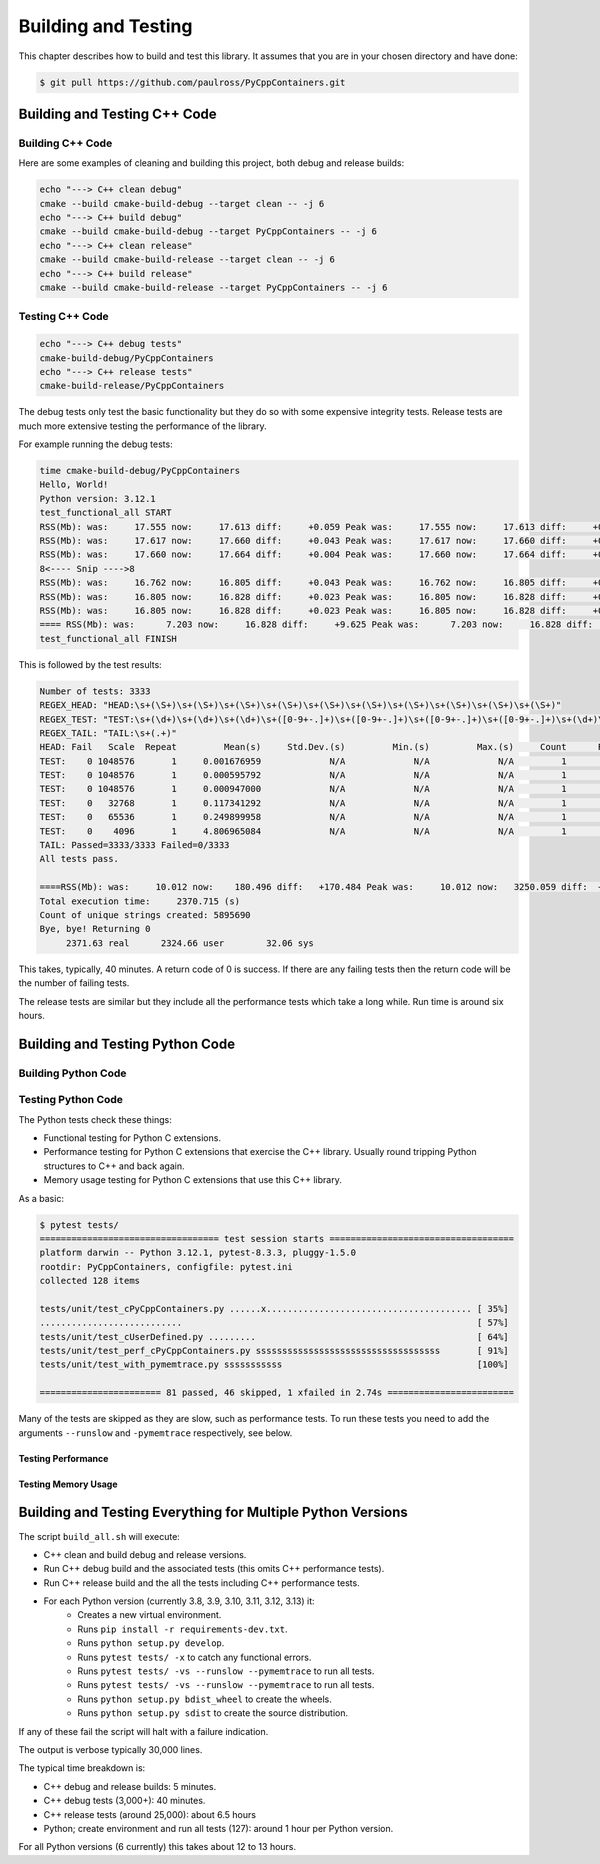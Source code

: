 .. moduleauthor:: Paul Ross <apaulross@gmail.com>
.. sectionauthor:: Paul Ross <apaulross@gmail.com>

.. Python/C++ Homogeneous Containers documentation master file, created by
    sphinx-quickstart on Mon May 24 12:09:05 2021.
    You can adapt this file completely to your liking, but it should at least
    contain the root `toctree` directive.


.. _PythonCppContainers_BuildTest:

***************************************
Building and Testing
***************************************

This chapter describes how to build and test this library.
It assumes that you are in your chosen directory and have done:

.. code-block:: shell

    $ git pull https://github.com/paulross/PyCppContainers.git


================================
Building and Testing C++ Code
================================


--------------------------------
Building C++ Code
--------------------------------

Here are some examples of cleaning and building this project, both debug and release builds:

.. code-block:: shell

    echo "---> C++ clean debug"
    cmake --build cmake-build-debug --target clean -- -j 6
    echo "---> C++ build debug"
    cmake --build cmake-build-debug --target PyCppContainers -- -j 6
    echo "---> C++ clean release"
    cmake --build cmake-build-release --target clean -- -j 6
    echo "---> C++ build release"
    cmake --build cmake-build-release --target PyCppContainers -- -j 6

--------------------------------
Testing C++ Code
--------------------------------

.. code-block:: shell

    echo "---> C++ debug tests"
    cmake-build-debug/PyCppContainers
    echo "---> C++ release tests"
    cmake-build-release/PyCppContainers

The debug tests only test the basic functionality but they do so with some expensive integrity tests.
Release tests are much more extensive testing the performance of the library.

For example running the debug tests:

.. code-block:: shell

    time cmake-build-debug/PyCppContainers
    Hello, World!
    Python version: 3.12.1
    test_functional_all START
    RSS(Mb): was:     17.555 now:     17.613 diff:     +0.059 Peak was:     17.555 now:     17.613 diff:     +0.059 test_vector_to_py_tuple<bool>
    RSS(Mb): was:     17.617 now:     17.660 diff:     +0.043 Peak was:     17.617 now:     17.660 diff:     +0.043 test_vector_to_py_tuple<long>
    RSS(Mb): was:     17.660 now:     17.664 diff:     +0.004 Peak was:     17.660 now:     17.664 diff:     +0.004 test_vector_to_py_tuple<double>
    8<---- Snip ---->8
    RSS(Mb): was:     16.762 now:     16.805 diff:     +0.043 Peak was:     16.762 now:     16.805 diff:     +0.043 test_cpp_std_map_to_py_dict_string
    RSS(Mb): was:     16.805 now:     16.828 diff:     +0.023 Peak was:     16.805 now:     16.828 diff:     +0.023 test_py_dict_to_cpp_std_map_like_string
    RSS(Mb): was:     16.805 now:     16.828 diff:     +0.023 Peak was:     16.805 now:     16.828 diff:     +0.023 test_py_dict_to_cpp_std_map_string
    ==== RSS(Mb): was:      7.203 now:     16.828 diff:     +9.625 Peak was:      7.203 now:     16.828 diff:     +9.625 ==== test_functional.cpp
    test_functional_all FINISH

This is followed by the test results:

.. code-block:: shell

    Number of tests: 3333
    REGEX_HEAD: "HEAD:\s+(\S+)\s+(\S+)\s+(\S+)\s+(\S+)\s+(\S+)\s+(\S+)\s+(\S+)\s+(\S+)\s+(\S+)\s+(\S+)"
    REGEX_TEST: "TEST:\s+(\d+)\s+(\d+)\s+(\d+)\s+([0-9+-.]+)\s+([0-9+-.]+)\s+([0-9+-.]+)\s+([0-9+-.]+)\s+(\d+)\s+([0-9+-.]+)\s+(\S+)"
    REGEX_TAIL: "TAIL:\s+(.+)"
    HEAD: Fail   Scale  Repeat         Mean(s)     Std.Dev.(s)         Min.(s)         Max.(s)     Count      Rate(/s) Name
    TEST:    0 1048576       1     0.001676959             N/A             N/A             N/A         1         596.3 test_functional_tuple_setitem():[1048576]
    TEST:    0 1048576       1     0.000595792             N/A             N/A             N/A         1        1678.4 test_functional_list_setitem():[1048576]
    TEST:    0 1048576       1     0.000947000             N/A             N/A             N/A         1        1056.0 test_functional_set_add():[1048576]    8<---- Snip ---->8
    TEST:    0   32768       1     0.117341292             N/A             N/A             N/A         1           8.5 test_py_tuple_str32_to_vector std::string[2048]>():[32768]
    TEST:    0   65536       1     0.249899958             N/A             N/A             N/A         1           4.0 test_py_tuple_str32_to_vector std::string[2048]>():[65536]
    TEST:    0    4096       1     4.806965084             N/A             N/A             N/A         1           0.2 test_unordered_set_bytes_to_py_set std::string[1048576]>():[4096]
    TAIL: Passed=3333/3333 Failed=0/3333
    All tests pass.

    ====RSS(Mb): was:     10.012 now:    180.496 diff:   +170.484 Peak was:     10.012 now:   3250.059 diff:  +3240.047 main.cpp
    Total execution time:     2370.715 (s)
    Count of unique strings created: 5895690
    Bye, bye! Returning 0
         2371.63 real      2324.66 user        32.06 sys

This takes, typically, 40 minutes.
A return code of 0 is success.
If there are any failing tests then the return code will be the number of failing tests.

The release tests are similar but they include all the performance tests which take a long while.
Run time is around six hours.

================================
Building and Testing Python Code
================================


--------------------------------
Building Python Code
--------------------------------


--------------------------------
Testing Python Code
--------------------------------

The Python tests check these things:

- Functional testing for Python C extensions.
- Performance testing for Python C extensions that exercise the C++ library.
  Usually round tripping Python structures to C++ and back again.
- Memory usage testing for Python C extensions that use this C++ library.

As a basic:

.. code-block:: shell

    $ pytest tests/
    ================================== test session starts ===================================
    platform darwin -- Python 3.12.1, pytest-8.3.3, pluggy-1.5.0
    rootdir: PyCppContainers, configfile: pytest.ini
    collected 128 items

    tests/unit/test_cPyCppContainers.py ......x....................................... [ 35%]
    ...........................                                                        [ 57%]
    tests/unit/test_cUserDefined.py .........                                          [ 64%]
    tests/unit/test_perf_cPyCppContainers.py sssssssssssssssssssssssssssssssssss       [ 91%]
    tests/unit/test_with_pymemtrace.py sssssssssss                                     [100%]

    ======================= 81 passed, 46 skipped, 1 xfailed in 2.74s ========================

Many of the tests are skipped as they are slow, such as performance tests.
To run these tests you need to add the arguments ``--runslow`` and ``-pymemtrace`` respectively, see below.

Testing Performance
--------------------------------



Testing Memory Usage
--------------------------------



=================================================================
Building and Testing Everything for Multiple Python Versions
=================================================================

The script ``build_all.sh`` will execute:

- C++ clean and build debug and release versions.
- Run C++ debug build and the associated tests (this omits C++ performance tests).
- Run C++ release build and the all the tests including C++ performance tests.
- For each Python version (currently 3.8, 3.9, 3.10, 3.11, 3.12, 3.13) it:
    - Creates a new virtual environment.
    - Runs ``pip install -r requirements-dev.txt``.
    - Runs ``python setup.py develop``.
    - Runs ``pytest tests/ -x`` to catch any functional errors.
    - Runs ``pytest tests/ -vs --runslow --pymemtrace`` to run all tests.
    - Runs ``pytest tests/ -vs --runslow --pymemtrace`` to run all tests.
    - Runs ``python setup.py bdist_wheel`` to create the wheels.
    - Runs ``python setup.py sdist`` to create the source distribution.

If any of these fail the script will halt with a failure indication.

The output is verbose typically 30,000 lines.

The typical time breakdown is:

- C++ debug and release builds: 5 minutes.
- C++ debug tests (3,000+): 40 minutes.
- C++ release tests (around 25,000): about 6.5 hours
- Python; create environment and run all tests (127): around 1 hour per Python version.

For all Python versions (6 currently) this takes about 12 to 13 hours.

